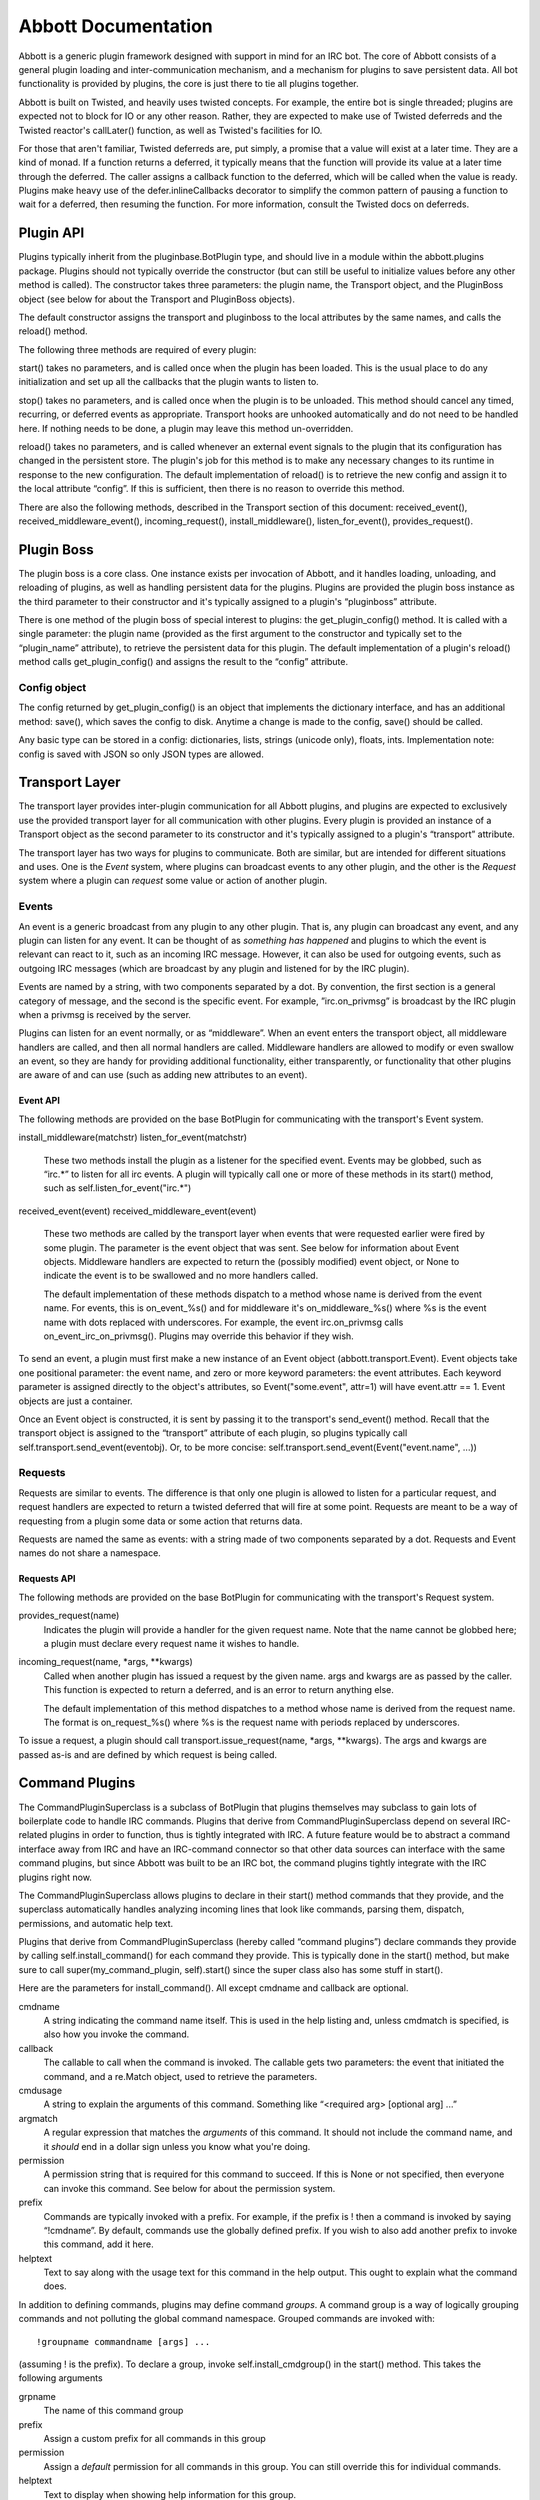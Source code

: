 ====================
Abbott Documentation
====================

Abbott is a generic plugin framework designed with support in mind for an IRC
bot.  The core of Abbott consists of a general plugin loading and
inter-communication mechanism, and a mechanism for plugins to save persistent
data. All bot functionality is provided by plugins, the core is just there to
tie all plugins together.

Abbott is built on Twisted, and heavily uses twisted concepts. For example, the
entire bot is single threaded; plugins are expected not to block for IO or any
other reason. Rather, they are expected to make use of Twisted deferreds and
the Twisted reactor's callLater() function, as well as Twisted's facilities
for IO.

For those that aren't familiar, Twisted deferreds are, put simply, a promise
that a value will exist at a later time. They are a kind of monad. If a
function returns a deferred, it typically means that the function will provide
its value at a later time through the deferred. The caller assigns a callback
function to the deferred, which will be called when the value is ready. Plugins
make heavy use of the defer.inlineCallbacks decorator to simplify the common
pattern of pausing a function to wait for a deferred, then resuming the
function. For more information, consult the Twisted docs on deferreds.

Plugin API
==========

Plugins typically inherit from the pluginbase.BotPlugin type, and should live
in a module within the abbott.plugins package. Plugins should not typically
override the constructor (but can still be useful to initialize values before
any other method is called). The constructor takes three parameters: the plugin
name, the Transport object, and the PluginBoss object (see below for about the
Transport and PluginBoss objects).

The default constructor assigns the transport and pluginboss to the local
attributes by the same names, and calls the reload() method.

The following three methods are required of every plugin:

start() takes no parameters, and is called once when the plugin has been
loaded. This is the usual place to do any initialization and set up all the
callbacks that the plugin wants to listen to.

stop() takes no parameters, and is called once when the plugin is to be
unloaded. This method should cancel any timed, recurring, or deferred events as
appropriate. Transport hooks are unhooked automatically and do not need to be
handled here. If nothing needs to be done, a plugin may leave this method
un-overridden.

reload() takes no parameters, and is called whenever an external event signals
to the plugin that its configuration has changed in the persistent store. The
plugin's job for this method is to make any necessary changes to its runtime in
response to the new configuration. The default implementation of reload() is to
retrieve the new config and assign it to the local attribute “config”. If this
is sufficient, then there is no reason to override this method.

There are also the following methods, described in the Transport section of
this document: received_event(), received_middleware_event(),
incoming_request(), install_middleware(), listen_for_event(),
provides_request().

Plugin Boss
===========

The plugin boss is a core class. One instance exists per invocation of Abbott,
and it handles loading, unloading, and reloading of plugins, as well as
handling persistent data for the plugins. Plugins are provided the plugin boss
instance as the third parameter to their constructor and it's typically
assigned to a plugin's “pluginboss” attribute.

There is one method of the plugin boss of special interest to plugins: the
get_plugin_config() method. It is called with a single parameter: the plugin
name (provided as the first argument to the constructor and typically set to
the “plugin_name” attribute), to retrieve the persistent data for this plugin.
The default implementation of a plugin's reload() method calls
get_plugin_config() and assigns the result to the “config” attribute.

Config object
-------------

The config returned by get_plugin_config() is an object that implements the
dictionary interface, and has an additional method: save(), which saves the
config to disk. Anytime a change is made to the config, save() should be
called.

Any basic type can be stored in a config: dictionaries, lists, strings (unicode
only), floats, ints. Implementation note: config is saved with JSON so only
JSON types are allowed.

Transport Layer
===============

The transport layer provides inter-plugin communication for all Abbott plugins,
and plugins are expected to exclusively use the provided transport layer for
all communication with other plugins. Every plugin is provided an instance of a
Transport object as the second parameter to its constructor and it's
typically assigned to a plugin's “transport” attribute.

The transport layer has two ways for plugins to communicate. Both are similar,
but are intended for different situations and uses. One is the *Event* system,
where plugins can broadcast events to any other plugin, and the other is the
*Request* system where a plugin can *request* some value or action of another
plugin.

Events
------

An event is a generic broadcast from any plugin to any other plugin. That is,
any plugin can broadcast any event, and any plugin can listen for any event. It
can be thought of as *something has happened* and plugins to which the event is
relevant can react to it, such as an incoming IRC message. However, it can also
be used for outgoing events, such as outgoing IRC messages (which are broadcast
by any plugin and listened for by the IRC plugin).

Events are named by a string, with two components separated by a dot. By
convention, the first section is a general category of message, and the second
is the specific event. For example, ”irc.on_privmsg” is broadcast by the IRC
plugin when a privmsg is received by the server.

Plugins can listen for an event normally, or as “middleware”. When an event
enters the transport object, all middleware handlers are called, and then all
normal handlers are called. Middleware handlers are allowed to modify or even
swallow an event, so they are handy for providing additional functionality,
either transparently, or functionality that other plugins are aware of and can
use (such as adding new attributes to an event).

Event API
`````````

The following methods are provided on the base BotPlugin for communicating with
the transport's Event system.

install_middleware(matchstr)
listen_for_event(matchstr)
    These two methods install the plugin as a listener for the specified event.
    Events may be globbed, such as “irc.*” to listen for all irc events. A
    plugin will typically call one or more of these methods in its start()
    method, such as self.listen_for_event("irc.*")
    
received_event(event)
received_middleware_event(event)
    These two methods are called by the transport layer when events that were
    requested earlier were fired by some plugin. The parameter is the event
    object that was sent. See below for information about Event objects.
    Middleware handlers are expected to return the (possibly modified) event
    object, or None to indicate the event is to be swallowed and no more
    handlers called.
    
    The default implementation of these methods dispatch to a method whose name
    is derived from the event name. For events, this is on_event_%s() and for
    middleware it's on_middleware_%s() where %s is the event name with dots
    replaced with underscores. For example, the event irc.on_privmsg calls
    on_event_irc_on_privmsg(). Plugins may override this behavior if they wish.
    
To send an event, a plugin must first make a new instance of an Event object
(abbott.transport.Event). Event objects take one positional parameter: the
event name, and zero or more keyword parameters: the event attributes. Each
keyword parameter is assigned directly to the object's attributes, so
Event("some.event", attr=1) will have event.attr == 1. Event objects are just a
container.

Once an Event object is constructed, it is sent by passing it to the
transport's send_event() method. Recall that the transport object is assigned
to the “transport” attribute of each plugin, so plugins typically call
self.transport.send_event(eventobj). Or, to be more concise:
self.transport.send_event(Event("event.name", ...))

Requests
--------

Requests are similar to events. The difference is that only one plugin is
allowed to listen for a particular request, and request handlers are expected
to return a twisted deferred that will fire at some point. Requests are meant
to be a way of requesting from a plugin some data or some action that returns
data.

Requests are named the same as events: with a string made of two components
separated by a dot. Requests and Event names do not share a namespace.

Requests API
````````````

The following methods are provided on the base BotPlugin for communicating with
the transport's Request system.

provides_request(name)
    Indicates the plugin will provide a handler for the given request name.
    Note that the name cannot be globbed here; a plugin must declare every
    request name it wishes to handle.
    
incoming_request(name, \*args, \**kwargs)
    Called when another plugin has issued a request by the given name. args and
    kwargs are as passed by the caller. This function is expected to return a
    deferred, and is an error to return anything else.
    
    The default implementation of this method dispatches to a method whose name
    is derived from the request name. The format is on_request_%s() where %s is
    the request name with periods replaced by underscores.
    
To issue a request, a plugin should call transport.issue_request(name, \*args,
\**kwargs). The args and kwargs are passed as-is and are defined by which
request is being called.

Command Plugins
===============

The CommandPluginSuperclass is a subclass of BotPlugin that plugins themselves
may subclass to gain lots of boilerplate code to handle IRC commands. Plugins
that derive from CommandPluginSuperclass depend on several IRC-related plugins
in order to function, thus is tightly integrated with IRC. A future feature
would be to abstract a command interface away from IRC and have an IRC-command
connector so that other data sources can interface with the same command
plugins, but since Abbott was built to be an IRC bot, the command plugins
tightly integrate with the IRC plugins right now.

The CommandPluginSuperclass allows plugins to declare in their start() method
commands that they provide, and the superclass automatically handles analyzing
incoming lines that look like commands, parsing them, dispatch, permissions,
and automatic help text.

Plugins that derive from CommandPluginSuperclass (hereby called “command
plugins”) declare commands they provide by calling self.install_command() for
each command they provide. This is typically done in the start() method, but
make sure to call super(my_command_plugin, self).start() since the super class
also has some stuff in start().

Here are the parameters for install_command(). All except cmdname and callback
are optional.

cmdname
    A string indicating the command name itself. This is used in the help
    listing and, unless cmdmatch is specified, is also how you invoke the
    command.
    
callback
    The callable to call when the command is invoked. The callable gets two
    parameters: the event that initiated the command, and a re.Match object,
    used to retrieve the parameters.
    
cmdusage
    A string to explain the arguments of this command. Something like
    “<required arg> [optional arg] ...”
    
argmatch
    A regular expression that matches the *arguments* of this command. It
    should not include the command name, and it *should* end in a dollar sign
    unless you know what you're doing.
    
permission
    A permission string that is required for this command to succeed. If this
    is None or not specified, then everyone can invoke this command. See below
    for about the permission system.
    
prefix
    Commands are typically invoked with a prefix. For example, if the prefix is
    ! then a command is invoked by saying “!cmdname”. By default, commands use
    the globally defined prefix. If you wish to also add another prefix to
    invoke this command, add it here.
    
helptext
    Text to say along with the usage text for this command in the help output.
    This ought to explain what the command does.
    
    
In addition to defining commands, plugins may define command *groups*. A
command group is a way of logically grouping commands and not polluting the
global command namespace. Grouped commands are invoked with::

    !groupname commandname [args] ...
    
(assuming ! is the prefix). To declare a group, invoke self.install_cmdgroup()
in the start() method. This takes the following arguments

grpname
    The name of this command group

prefix
    Assign a custom prefix for all commands in this group
    
permission
    Assign a *default* permission for all commands in this group. You can still
    override this for individual commands.
    
helptext
    Text to display when showing help information for this group.
    
the install_cmdgroup() method returns a group object. Plugins then invoke the
group.install_command() method to install group commands (with the same
parameters and details as the above install_command() method)

Permissions
===========

Authentication and authorization are provided by the stock plugin auth.Auth. It
is used by command plugins, and so it's worth explaining it here instead of
with the auth plugin.

Commands can declare a permission that is required in order to invoke it.
Permissions are strings that are made of components separated by dots. They are
somewhat heirarchical and can contain as many components as you wish. Users are
granted permission to e.g. “perm.action” and then may perform commands that are
listed as requiring permission “perm.action”.

Users may be granted a globbed permission, such as “perm.*” to grant all
subpermissions of perm. Users may also be assigned the permission “perm”
directly, and they get all sub-permissions of that permission. The difference
is those users will also be granted permission to use commands assigned just
“perm”, while users with “perm.*” cannot invoke commands with just “perm”.

Globs do not transcend dots, so permissions such as “perm.*.asdf” are also
possible, although I have yet to think of a good use for that pattern.

Permissions are assigned on a per-channel basis, or globally. The super-user
permission is simply “*”. Also, default permissions can be granted that apply
to all users regardless of their authentication or identification.

Plugins
=======

This section lists each plugin that comes with abbott, what they do, and the
events and requests they each provide / listen for / react to.

irc.IRCBotPlugin
----------------

This is the main IRC bot plugin. It handles connecting to an IRC server, and
acts as a connector between the server and the Abbott transport layer: messages
from the server are relayed as events, and events are relayed to the server.

A note about unicode: this plugin correctly handles unicode for all string
parameters to its events. It WILL pass unicode objects to events that it emits,
and correctly handles unicode objects to events it listens for. For outgoing
lines, unicode control characters are stripped out except for a small whitelist
that includes standard IRC color codes and CTCP codes.

Also implements rate limiting for messages to the server. If 5 lines are sent
to the server in less than 2 seconds, then a rate limit of 1 line every 2
seconds is set until no lines have been sent for 2 seconds.

All event emitted take the form irc.on_* and all events that are listend for
take the form irc.do_*.

Events emitted
``````````````

Event("irc.on_join", channel)
    Emitted when a channel is joined. The channel parameter is the name of the
    channel joined.
    
Event("irc.on_part", channel)
    Emitted when we part a channel.
    
Event("irc.on_privmsg", user, channel, message, direct)
    Emitted when we receive a PRIVMSG from the server.
    
    user
        The user that sent the message
        
    channel
        The channel that the message was received on
        
    message
        The message content
        
    direct
        this is a boolean that is set to True when channel is equal to the
        bot's nickname, indicating this was sent directly to the bot instead of
        seen on a channel.
        
Event("irc.on_notice", user, channel, message)
    Same as privmsg but for NOTICE messages. The lack of a direct parameter is
    probably an oversight.
    
Event("irc.on_mode_change", user, channel, set, mode, arg)
    Emitted when we witness a mode change on a channel.
    
    user
        the user that instigated the mode change
        
    channel
        the channel where the mode changed
        
    set
        True or False whether the mode was set or unset
        
    mode
        A single character indicating what mode was changed
        
    arg
        The argument, or None if this mode doesn't take an argument
        
Event("irc.on_user_joined", user, channel)
    Emitted when we witness a user joinind a channel. Arguments are
    self-explanatory.
    
Event("irc.on_user_part", user, channel)
    Emitted when we witness a user part a channel.
    
Event("irc.on_user_quit", user, message)
    Emitted when we witness a user quit
    
Event("irc.on_user_kick", kickee, channel, kicker, message)
    Emitted when we witness a user being kicked.
    
Event("irc.on_action", user, channel, data)
    Emitted when a user performs an action on a channel
    
Event("irc.on_topic_updated", user, channel, newtopic)
    Emitted when a user updates a topic on a channel
    
Event("irc.on_nick_change", oldnick, newnick)
    Emitted when we witness a user change nicks
    
Event("irc.on_unknown", prefix, command, params)
    Emitted on events which *twisted* doesn't have a handler for. This is
    sort-of a catch-all, but this is not necessarily all IRC messages which we
    don't have handlers for. Check the twisted code for exactly which messages
    are caught with irc_unknown().
    
Events Listened for
```````````````````

Send these events from your plugin to do something in IRC! Note that for events
that fail (such as doing things that require OP without OP), there is no way to
tell if it succeeded or failed unless you listen for the appropriate failure
message from the server, which will be emitted via irc.on_unknown.

Event("irc.do_join_channel", channel)
    Join the specified channel
    
Event("irc.do_leave_channel", channel)
    Leave the channel
    
Event("irc.do_kick", channel, user, reason)
    Kick the user from the channel (bot must have OP or this will silently
    fail, unless you are listening for the appropriate failure message that
    will probably come through irc.on_unknown)
    
    reason is optional
    
Event("irc.do_invite", user, channel)
    Sends an invite to the user for the given channel.
    
Event("irc.do_topic", channel, topic)
    Attempts to set the channel topic. This will silently fail if the bot is
    not OP or the channel is not +t.
    
Event("irc.do_mode", channel, set, modes, limit, user, mask)
    Attempt to perform a mode change on the channel. Set is a boolean, and
    modes is the modestring to set or unset.
    
    You must specify one of limit, user, or mask for modes that take
    parameters. See twisted.words.protocols.irc.IRCClient.mode for details.
    
Event("irc.do_say", channel, message, length)
    Send a message to a channel. This is just like do_msg below except channel
    must be a channel, not a user.
    
    length is optional and indicates the maximum length of a single line.
    messages beyond that will automatically be sent as multiple messages. If
    not specified, a good value is estimated and used automatically.
    
Event("irc.do_msg", channel, message, length)
    The standard interface to IRC's PRIVMSG. user is either a nick or a
    channel. length is the same as irc.do_say above.
    
Event("irc.do_notice", user, message)
    Sends a NOTICE to the given user (a nick or channel).
    
Event("irc.do_away", message)
    Sets the client as away with the given message
    
Event("irc.do_back")
    Clears the client's away status
    
Event("irc.do_whois", nickname, server)
    Issues a whois to the server for the given nickname.
    
    server is optional as per the IRC protocol.
    
    Note that responses are emitted through a series of irc.on_unknown events.
    
Event("irc.do_setnick", nickname)
    Issues a request to change the client's nickname.
    
Event("irc.do_quit", message)
    Issues a QUIT message to the server with the optional message.
    
Event("irc.do_raw", line)
    Sends a raw line to the server. Trailing newline is not required. This can
    be used to send non-standard messages such as freenode's REMOVE command, or
    commands that twisted simply doesn't know about such as NAMES.
    
Requests Provided
`````````````````
irc.getnick
    Deferred fires immediately with the bot's current nickname
    
IRCController
-------------

A command plugin that 
